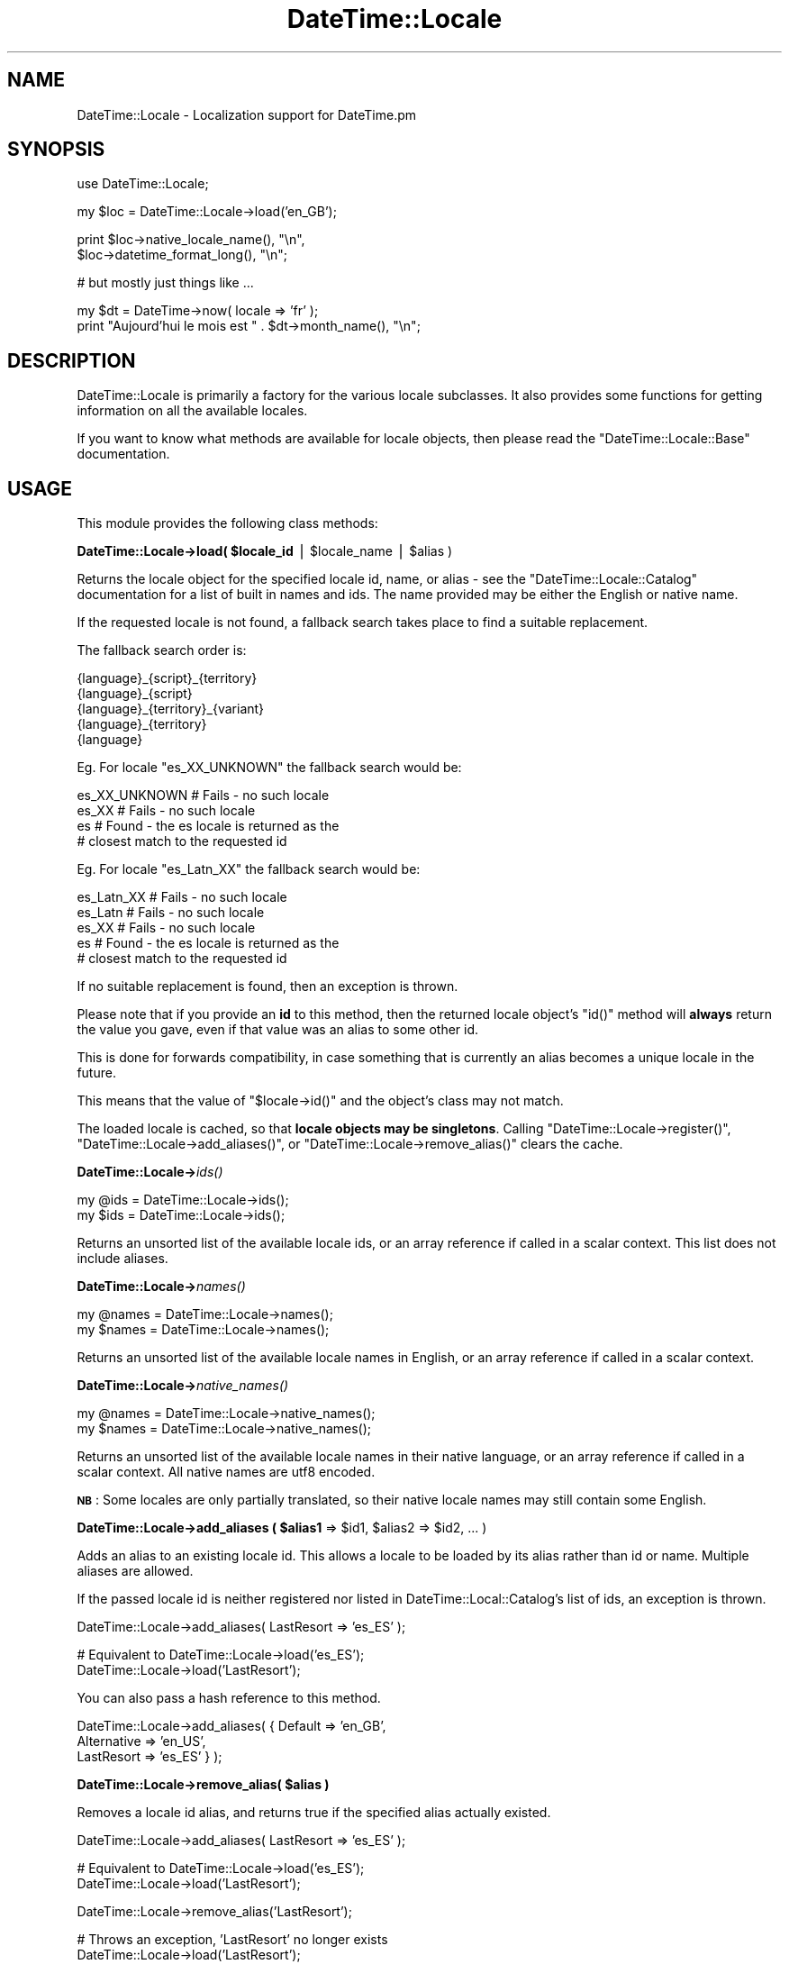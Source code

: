.\" Automatically generated by Pod::Man v1.37, Pod::Parser v1.35
.\"
.\" Standard preamble:
.\" ========================================================================
.de Sh \" Subsection heading
.br
.if t .Sp
.ne 5
.PP
\fB\\$1\fR
.PP
..
.de Sp \" Vertical space (when we can't use .PP)
.if t .sp .5v
.if n .sp
..
.de Vb \" Begin verbatim text
.ft CW
.nf
.ne \\$1
..
.de Ve \" End verbatim text
.ft R
.fi
..
.\" Set up some character translations and predefined strings.  \*(-- will
.\" give an unbreakable dash, \*(PI will give pi, \*(L" will give a left
.\" double quote, and \*(R" will give a right double quote.  | will give a
.\" real vertical bar.  \*(C+ will give a nicer C++.  Capital omega is used to
.\" do unbreakable dashes and therefore won't be available.  \*(C` and \*(C'
.\" expand to `' in nroff, nothing in troff, for use with C<>.
.tr \(*W-|\(bv\*(Tr
.ds C+ C\v'-.1v'\h'-1p'\s-2+\h'-1p'+\s0\v'.1v'\h'-1p'
.ie n \{\
.    ds -- \(*W-
.    ds PI pi
.    if (\n(.H=4u)&(1m=24u) .ds -- \(*W\h'-12u'\(*W\h'-12u'-\" diablo 10 pitch
.    if (\n(.H=4u)&(1m=20u) .ds -- \(*W\h'-12u'\(*W\h'-8u'-\"  diablo 12 pitch
.    ds L" ""
.    ds R" ""
.    ds C` ""
.    ds C' ""
'br\}
.el\{\
.    ds -- \|\(em\|
.    ds PI \(*p
.    ds L" ``
.    ds R" ''
'br\}
.\"
.\" If the F register is turned on, we'll generate index entries on stderr for
.\" titles (.TH), headers (.SH), subsections (.Sh), items (.Ip), and index
.\" entries marked with X<> in POD.  Of course, you'll have to process the
.\" output yourself in some meaningful fashion.
.if \nF \{\
.    de IX
.    tm Index:\\$1\t\\n%\t"\\$2"
..
.    nr % 0
.    rr F
.\}
.\"
.\" For nroff, turn off justification.  Always turn off hyphenation; it makes
.\" way too many mistakes in technical documents.
.hy 0
.if n .na
.\"
.\" Accent mark definitions (@(#)ms.acc 1.5 88/02/08 SMI; from UCB 4.2).
.\" Fear.  Run.  Save yourself.  No user-serviceable parts.
.    \" fudge factors for nroff and troff
.if n \{\
.    ds #H 0
.    ds #V .8m
.    ds #F .3m
.    ds #[ \f1
.    ds #] \fP
.\}
.if t \{\
.    ds #H ((1u-(\\\\n(.fu%2u))*.13m)
.    ds #V .6m
.    ds #F 0
.    ds #[ \&
.    ds #] \&
.\}
.    \" simple accents for nroff and troff
.if n \{\
.    ds ' \&
.    ds ` \&
.    ds ^ \&
.    ds , \&
.    ds ~ ~
.    ds /
.\}
.if t \{\
.    ds ' \\k:\h'-(\\n(.wu*8/10-\*(#H)'\'\h"|\\n:u"
.    ds ` \\k:\h'-(\\n(.wu*8/10-\*(#H)'\`\h'|\\n:u'
.    ds ^ \\k:\h'-(\\n(.wu*10/11-\*(#H)'^\h'|\\n:u'
.    ds , \\k:\h'-(\\n(.wu*8/10)',\h'|\\n:u'
.    ds ~ \\k:\h'-(\\n(.wu-\*(#H-.1m)'~\h'|\\n:u'
.    ds / \\k:\h'-(\\n(.wu*8/10-\*(#H)'\z\(sl\h'|\\n:u'
.\}
.    \" troff and (daisy-wheel) nroff accents
.ds : \\k:\h'-(\\n(.wu*8/10-\*(#H+.1m+\*(#F)'\v'-\*(#V'\z.\h'.2m+\*(#F'.\h'|\\n:u'\v'\*(#V'
.ds 8 \h'\*(#H'\(*b\h'-\*(#H'
.ds o \\k:\h'-(\\n(.wu+\w'\(de'u-\*(#H)/2u'\v'-.3n'\*(#[\z\(de\v'.3n'\h'|\\n:u'\*(#]
.ds d- \h'\*(#H'\(pd\h'-\w'~'u'\v'-.25m'\f2\(hy\fP\v'.25m'\h'-\*(#H'
.ds D- D\\k:\h'-\w'D'u'\v'-.11m'\z\(hy\v'.11m'\h'|\\n:u'
.ds th \*(#[\v'.3m'\s+1I\s-1\v'-.3m'\h'-(\w'I'u*2/3)'\s-1o\s+1\*(#]
.ds Th \*(#[\s+2I\s-2\h'-\w'I'u*3/5'\v'-.3m'o\v'.3m'\*(#]
.ds ae a\h'-(\w'a'u*4/10)'e
.ds Ae A\h'-(\w'A'u*4/10)'E
.    \" corrections for vroff
.if v .ds ~ \\k:\h'-(\\n(.wu*9/10-\*(#H)'\s-2\u~\d\s+2\h'|\\n:u'
.if v .ds ^ \\k:\h'-(\\n(.wu*10/11-\*(#H)'\v'-.4m'^\v'.4m'\h'|\\n:u'
.    \" for low resolution devices (crt and lpr)
.if \n(.H>23 .if \n(.V>19 \
\{\
.    ds : e
.    ds 8 ss
.    ds o a
.    ds d- d\h'-1'\(ga
.    ds D- D\h'-1'\(hy
.    ds th \o'bp'
.    ds Th \o'LP'
.    ds ae ae
.    ds Ae AE
.\}
.rm #[ #] #H #V #F C
.\" ========================================================================
.\"
.IX Title "DateTime::Locale 3"
.TH DateTime::Locale 3 "2014-05-21" "perl v5.8.9" "User Contributed Perl Documentation"
.SH "NAME"
DateTime::Locale \- Localization support for DateTime.pm
.SH "SYNOPSIS"
.IX Header "SYNOPSIS"
.Vb 1
\&  use DateTime::Locale;
.Ve
.PP
.Vb 1
\&  my $loc = DateTime::Locale->load('en_GB');
.Ve
.PP
.Vb 2
\&  print $loc->native_locale_name(),   "\en",
\&        $loc->datetime_format_long(), "\en";
.Ve
.PP
.Vb 1
\&  # but mostly just things like ...
.Ve
.PP
.Vb 2
\&  my $dt = DateTime->now( locale => 'fr' );
\&  print "Aujourd'hui le mois est " . $dt->month_name(), "\en";
.Ve
.SH "DESCRIPTION"
.IX Header "DESCRIPTION"
DateTime::Locale is primarily a factory for the various locale
subclasses. It also provides some functions for getting information on
all the available locales.
.PP
If you want to know what methods are available for locale objects,
then please read the \f(CW\*(C`DateTime::Locale::Base\*(C'\fR documentation.
.SH "USAGE"
.IX Header "USAGE"
This module provides the following class methods:
.ie n .Sh "DateTime::Locale\->load( $locale_id\fP | \f(CW$locale_name\fP | \f(CW$alias )"
.el .Sh "DateTime::Locale\->load( \f(CW$locale_id\fP | \f(CW$locale_name\fP | \f(CW$alias\fP )"
.IX Subsection "DateTime::Locale->load( $locale_id | $locale_name | $alias )"
Returns the locale object for the specified locale id, name, or alias
\&\- see the \f(CW\*(C`DateTime::Locale::Catalog\*(C'\fR documentation for a list of
built in names and ids. The name provided may be either the English
or native name.
.PP
If the requested locale is not found, a fallback search takes place to
find a suitable replacement.
.PP
The fallback search order is:
.PP
.Vb 5
\&  {language}_{script}_{territory}
\&  {language}_{script}
\&  {language}_{territory}_{variant}
\&  {language}_{territory}
\&  {language}
.Ve
.PP
Eg. For locale \f(CW\*(C`es_XX_UNKNOWN\*(C'\fR the fallback search would be:
.PP
.Vb 4
\&  es_XX_UNKNOWN   # Fails - no such locale
\&  es_XX           # Fails - no such locale
\&  es              # Found - the es locale is returned as the
\&                  # closest match to the requested id
.Ve
.PP
Eg. For locale \f(CW\*(C`es_Latn_XX\*(C'\fR the fallback search would be:
.PP
.Vb 5
\&  es_Latn_XX      # Fails - no such locale
\&  es_Latn         # Fails - no such locale
\&  es_XX           # Fails - no such locale
\&  es              # Found - the es locale is returned as the
\&                  # closest match to the requested id
.Ve
.PP
If no suitable replacement is found, then an exception is thrown.
.PP
Please note that if you provide an \fBid\fR to this method, then the
returned locale object's \f(CW\*(C`id()\*(C'\fR method will \fBalways\fR return the
value you gave, even if that value was an alias to some other id.
.PP
This is done for forwards compatibility, in case something that is
currently an alias becomes a unique locale in the future.
.PP
This means that the value of \f(CW\*(C`$locale\->id()\*(C'\fR and the object's
class may not match.
.PP
The loaded locale is cached, so that \fBlocale objects may be
singletons\fR. Calling \f(CW\*(C`DateTime::Locale\->register()\*(C'\fR, \f(CW\*(C`DateTime::Locale\->add_aliases()\*(C'\fR, or \f(CW\*(C`DateTime::Locale\->remove_alias()\*(C'\fR clears the cache.
.Sh "DateTime::Locale\->\fIids()\fP"
.IX Subsection "DateTime::Locale->ids()"
.Vb 2
\&  my @ids = DateTime::Locale->ids();
\&  my $ids = DateTime::Locale->ids();
.Ve
.PP
Returns an unsorted list of the available locale ids, or an array
reference if called in a scalar context. This list does not include
aliases.
.Sh "DateTime::Locale\->\fInames()\fP"
.IX Subsection "DateTime::Locale->names()"
.Vb 2
\&  my @names = DateTime::Locale->names();
\&  my $names = DateTime::Locale->names();
.Ve
.PP
Returns an unsorted list of the available locale names in English, or
an array reference if called in a scalar context.
.Sh "DateTime::Locale\->\fInative_names()\fP"
.IX Subsection "DateTime::Locale->native_names()"
.Vb 2
\&  my @names = DateTime::Locale->native_names();
\&  my $names = DateTime::Locale->native_names();
.Ve
.PP
Returns an unsorted list of the available locale names in their native
language, or an array reference if called in a scalar context. All
native names are utf8 encoded.
.PP
\&\fB\s-1NB\s0\fR: Some locales are only partially translated, so their native locale
names may still contain some English.
.ie n .Sh "DateTime::Locale\->add_aliases ( $alias1\fP => \f(CW$id1\fP, \f(CW$alias2\fP => \f(CW$id2, ... )"
.el .Sh "DateTime::Locale\->add_aliases ( \f(CW$alias1\fP => \f(CW$id1\fP, \f(CW$alias2\fP => \f(CW$id2\fP, ... )"
.IX Subsection "DateTime::Locale->add_aliases ( $alias1 => $id1, $alias2 => $id2, ... )"
Adds an alias to an existing locale id. This allows a locale to be
loaded by its alias rather than id or name. Multiple aliases are
allowed.
.PP
If the passed locale id is neither registered nor listed in
DateTime::Local::Catalog's list of ids, an exception is thrown.
.PP
.Vb 1
\& DateTime::Locale->add_aliases( LastResort => 'es_ES' );
.Ve
.PP
.Vb 2
\& # Equivalent to DateTime::Locale->load('es_ES');
\& DateTime::Locale->load('LastResort');
.Ve
.PP
You can also pass a hash reference to this method.
.PP
.Vb 3
\& DateTime::Locale->add_aliases( { Default     => 'en_GB',
\&                                  Alternative => 'en_US',
\&                                  LastResort  => 'es_ES' } );
.Ve
.ie n .Sh "DateTime::Locale\->remove_alias( $alias )"
.el .Sh "DateTime::Locale\->remove_alias( \f(CW$alias\fP )"
.IX Subsection "DateTime::Locale->remove_alias( $alias )"
Removes a locale id alias, and returns true if the specified alias
actually existed.
.PP
.Vb 1
\& DateTime::Locale->add_aliases( LastResort => 'es_ES' );
.Ve
.PP
.Vb 2
\& # Equivalent to DateTime::Locale->load('es_ES');
\& DateTime::Locale->load('LastResort');
.Ve
.PP
.Vb 1
\& DateTime::Locale->remove_alias('LastResort');
.Ve
.PP
.Vb 2
\& # Throws an exception, 'LastResort' no longer exists
\& DateTime::Locale->load('LastResort');
.Ve
.Sh "DateTime::Locale\->register( { ... }, { ... } )"
.IX Subsection "DateTime::Locale->register( { ... }, { ... } )"
This method allows you to register custom locales with the module. A
single locale is specified as a hash, and you may register multiple
locales at once by passing an array of hash references.
.PP
Until registered, custom locales cannot be instantiated via \f(CW\*(C`load()\*(C'\fR
and will not be returned by querying methods such as \f(CW\*(C`ids()\*(C'\fR or
\&\f(CW\*(C`names()\*(C'\fR.
.PP
.Vb 2
\& register( id           => $locale_id,
\&           en_language  => ..., # something like 'English' or 'Afar',
.Ve
.PP
.Vb 4
\&           # All other keys are optional. These are:
\&           en_script    => ...,
\&           en_territory => ...,
\&           en_variant   => ...,
.Ve
.PP
.Vb 4
\&           native_language  => ...,
\&           native_sript     => ...,
\&           native_territory => ...,
\&           native_variant   => ...,
.Ve
.PP
.Vb 2
\&           # Optional - defaults to DateTime::Locale::$locale_id
\&           class   => $class_name,
.Ve
.PP
.Vb 2
\&           replace => $boolean
\&         )
.Ve
.PP
The locale id and English name are required, and the following formats
should used wherever possible:
.PP
.Vb 1
\& id:   languageId[_script][_territoryId[_variantId]]
.Ve
.PP
.Vb 2
\& Where:  languageId = Lower case ISO 639 code -
\&         Always choose 639-1 over 639-2 where possible.
.Ve
.PP
.Vb 1
\& script = Title Case ISO 15924 script code
.Ve
.PP
.Vb 2
\& territoryId = Upper case ISO 3166 code -
\&               Always choose 3166-1 over 3166-2 where possible.
.Ve
.PP
.Vb 3
\& variantId = Upper case variant id -
\&             Basically anything you want, since this is typically the
\&             component that uniquely identifies a custom locale.
.Ve
.PP
You cannot not use '@' or '=' in locale ids \- these are reserved for
future use. The underscore (_) is the component separator, and should
not be used for any other purpose.
.PP
If the \*(L"native_*\*(R" components are supplied, they must be utf8 encoded.
.PP
If omitted, the native name is assumed to be identical to the English
name.
.PP
If class is supplied, it must be the full module name of your custom
locale. If omitted, the locale module is assumed to be a
DateTime::Locale subclass.
.PP
Examples:
.PP
.Vb 6
\& DateTime::Locale->register
\&     ( id           => 'en_GB_RIDAS',
\&       en_language  => 'English',
\&       en_territory => 'United Kingdom',
\&       en_variant   => 'Ridas Custom Locale',
\&     );
.Ve
.PP
.Vb 2
\& # Returns instance of class DateTime::Locale::en_GB_RIDAS
\& my $l = DateTime::Locale->load('en_GB_RIDAS');
.Ve
.PP
.Vb 7
\& DateTime::Locale->register
\&     ( id               => 'hu_HU',
\&       en_language      => 'Hungarian',
\&       en_territory     => Hungary',
\&       native_language  => 'Magyar',
\&       native_territory => 'Magyarország',
\&     );
.Ve
.PP
.Vb 2
\& # Returns instance of class DateTime::Locale::hu_HU
\& my $l = DateTime::Locale->load('hu_HU');
.Ve
.PP
.Vb 5
\& DateTime::Locale->register
\&     ( id    => 'en_GB_RIDAS',
\&       name  => 'English United Kingdom Ridas custom locale',
\&       class => 'Ridas::Locales::CustomGB',
\&     );
.Ve
.PP
.Vb 2
\& # Returns instance of class Ridas::Locales::CustomGB
\& my $l = DateTime::Locale->load('en_GB_RIDAS');
.Ve
.PP
If you register a locale for an id that is already registered, the
\&\*(L"replace\*(R" parameter must be true or an exception will be thrown.
.PP
The complete name for a registered locale is generated by joining
together the language, territory, and variant components with a single
space.
.PP
This means that in the first example, the complete English and native
names for the locale would be \*(L"English United Kingdom Ridas Custom
Locale\*(R", and in the second example the complete English name is
\&\*(L"Hungarian Hungary\*(R", while the complete native name is \*(L"Magyar
Magyarország\*(R". The locale will be loadable by these complete names
(English and native), via the \f(CW\*(C`load()\*(C'\fR method.
.SH "ADDING CUSTOM LOCALES"
.IX Header "ADDING CUSTOM LOCALES"
These are added in one of two ways:
.IP "1." 4
Subclass an existing locale implementing only the changes you require.
.IP "2." 4
Create a completely new locale as a new class.
.PP
In either case the locale \s-1MUST\s0 be registered before use.
.Sh "Subclassing an existing locale"
.IX Subsection "Subclassing an existing locale"
The following example sublasses the United Kingdom English locale to change
some the full date and time formats.
.PP
.Vb 1
\&  package Ridas::Locale::en_GB_RIDAS1;
.Ve
.PP
.Vb 2
\&  use strict;
\&  use DateTime::Locale::en_GB;
.Ve
.PP
.Vb 1
\&  use base 'DateTime::Locale::en_GB';
.Ve
.PP
.Vb 1
\&  sub date_format_full   { 'EEEE d MMMM y' }
.Ve
.PP
.Vb 1
\&  sub time_format_full   { 'HH mm zzzz' }
.Ve
.PP
.Vb 1
\&  1;
.Ve
.PP
Now register it:
.PP
.Vb 2
\& DateTime::Locale->register
\&     ( id    => 'en_GB_RIDAS1',
.Ve
.PP
.Vb 1
\&       # name, territory, and variant as described in register() documentation
.Ve
.PP
.Vb 2
\&       class => 'Ridas::Locale::en_GB_RIDAS1',
\&     );
.Ve
.Sh "Creating a completely new locale"
.IX Subsection "Creating a completely new locale"
You are, of course, free to subclass DateTime::Locale::Base if you
want to, though this is not required.
.PP
Remember to register your custom locale!
.PP
Of course, you can always do the registration in the module itself,
and simply load it before using it.
.PP
A completely new custom locale, one which does not subclass
DateTime::Locale::Base, must implement a number of methods.
.PP
The following methods can be used to get information about the
locale's id and name.
.ie n .IP "* $locale\fR\->\fIid()" 4
.el .IP "* \f(CW$locale\fR\->\fIid()\fR" 4
.IX Item "$locale->id()"
The complete locale id, something like \*(L"en_US\*(R".
.ie n .IP "* $locale\fR\->\fIlanguage_id()" 4
.el .IP "* \f(CW$locale\fR\->\fIlanguage_id()\fR" 4
.IX Item "$locale->language_id()"
The language portion of the id, like \*(L"en\*(R".
.ie n .IP "* $locale\fR\->\fIscript_id()" 4
.el .IP "* \f(CW$locale\fR\->\fIscript_id()\fR" 4
.IX Item "$locale->script_id()"
The script portion of the id, like \*(L"Hant\*(R".
.ie n .IP "* $locale\fR\->\fIterritory_id()" 4
.el .IP "* \f(CW$locale\fR\->\fIterritory_id()\fR" 4
.IX Item "$locale->territory_id()"
The territory portion of the id, like \*(L"\s-1US\s0\*(R".
.ie n .IP "* $locale\fR\->\fIvariant_id()" 4
.el .IP "* \f(CW$locale\fR\->\fIvariant_id()\fR" 4
.IX Item "$locale->variant_id()"
The variant portion of the id, like \*(L"\s-1PREEURO\s0\*(R".
.ie n .IP "* $locale\fR\->\fIname()" 4
.el .IP "* \f(CW$locale\fR\->\fIname()\fR" 4
.IX Item "$locale->name()"
The locale's complete name, which always includes at least a language
component, plus optional territory and variant components. Something
like \*(L"English United States\*(R". The value returned will always be in
English.
.ie n .IP "* $locale\fR\->\fIlanguage()" 4
.el .IP "* \f(CW$locale\fR\->\fIlanguage()\fR" 4
.IX Item "$locale->language()"
.PD 0
.ie n .IP "* $locale\fR\->\fIscript()" 4
.el .IP "* \f(CW$locale\fR\->\fIscript()\fR" 4
.IX Item "$locale->script()"
.ie n .IP "* $locale\fR\->\fIterritory()" 4
.el .IP "* \f(CW$locale\fR\->\fIterritory()\fR" 4
.IX Item "$locale->territory()"
.ie n .IP "* $locale\fR\->\fIvariant()" 4
.el .IP "* \f(CW$locale\fR\->\fIvariant()\fR" 4
.IX Item "$locale->variant()"
.PD
The relevant component from the locale's complete name, like \*(L"English\*(R"
or \*(L"United States\*(R".
.ie n .IP "* $locale\fR\->\fInative_name()" 4
.el .IP "* \f(CW$locale\fR\->\fInative_name()\fR" 4
.IX Item "$locale->native_name()"
The locale's complete name in localized form as a \s-1UTF\-8\s0 string.
.ie n .IP "* $locale\fR\->\fInative_language()" 4
.el .IP "* \f(CW$locale\fR\->\fInative_language()\fR" 4
.IX Item "$locale->native_language()"
.PD 0
.ie n .IP "* $locale\fR\->\fInative_script()" 4
.el .IP "* \f(CW$locale\fR\->\fInative_script()\fR" 4
.IX Item "$locale->native_script()"
.ie n .IP "* $locale\fR\->\fInative_territory()" 4
.el .IP "* \f(CW$locale\fR\->\fInative_territory()\fR" 4
.IX Item "$locale->native_territory()"
.ie n .IP "* $locale\fR\->\fInative_variant()" 4
.el .IP "* \f(CW$locale\fR\->\fInative_variant()\fR" 4
.IX Item "$locale->native_variant()"
.PD
The relevant component from the locale's complete native name as a
\&\s-1UTF\-8\s0 string.
.PP
The following methods all return an array reference containing the
specified data.
.PP
The methods with \*(L"format\*(R" in the name should return strings that can be used a
part of a string, like \*(L"the month of July\*(R". The stand alone values are for
use in things like calendars, and the narrow form may not be unique (for
example, in day column heading for a calendar it's okay to have \*(L"T\*(R" for both
Tuesday and Thursday).
.PP
The wide name should always be the full name of thing in question. The narrow
name should be just one or two characters.
.ie n .IP "* $locale\fR\->\fImonth_format_wide()" 4
.el .IP "* \f(CW$locale\fR\->\fImonth_format_wide()\fR" 4
.IX Item "$locale->month_format_wide()"
.PD 0
.ie n .IP "* $locale\fR\->\fImonth_format_abbreviated()" 4
.el .IP "* \f(CW$locale\fR\->\fImonth_format_abbreviated()\fR" 4
.IX Item "$locale->month_format_abbreviated()"
.ie n .IP "* $locale\fR\->\fImonth_format_narrow()" 4
.el .IP "* \f(CW$locale\fR\->\fImonth_format_narrow()\fR" 4
.IX Item "$locale->month_format_narrow()"
.ie n .IP "* $locale\fR\->\fImonth_stand_alone_wide()" 4
.el .IP "* \f(CW$locale\fR\->\fImonth_stand_alone_wide()\fR" 4
.IX Item "$locale->month_stand_alone_wide()"
.ie n .IP "* $locale\fR\->\fImonth_stand_alone_abbreviated()" 4
.el .IP "* \f(CW$locale\fR\->\fImonth_stand_alone_abbreviated()\fR" 4
.IX Item "$locale->month_stand_alone_abbreviated()"
.ie n .IP "* $locale\fR\->\fImonth_stand_alone_narrow()" 4
.el .IP "* \f(CW$locale\fR\->\fImonth_stand_alone_narrow()\fR" 4
.IX Item "$locale->month_stand_alone_narrow()"
.ie n .IP "* $locale\fR\->\fIday_format_wide()" 4
.el .IP "* \f(CW$locale\fR\->\fIday_format_wide()\fR" 4
.IX Item "$locale->day_format_wide()"
.ie n .IP "* $locale\fR\->\fIday_format_abbreviated()" 4
.el .IP "* \f(CW$locale\fR\->\fIday_format_abbreviated()\fR" 4
.IX Item "$locale->day_format_abbreviated()"
.ie n .IP "* $locale\fR\->\fIday_format_narrow()" 4
.el .IP "* \f(CW$locale\fR\->\fIday_format_narrow()\fR" 4
.IX Item "$locale->day_format_narrow()"
.ie n .IP "* $locale\fR\->\fIday_stand_alone_wide()" 4
.el .IP "* \f(CW$locale\fR\->\fIday_stand_alone_wide()\fR" 4
.IX Item "$locale->day_stand_alone_wide()"
.ie n .IP "* $locale\fR\->\fIday_stand_alone_abbreviated()" 4
.el .IP "* \f(CW$locale\fR\->\fIday_stand_alone_abbreviated()\fR" 4
.IX Item "$locale->day_stand_alone_abbreviated()"
.ie n .IP "* $locale\fR\->\fIday_stand_alone_narrow()" 4
.el .IP "* \f(CW$locale\fR\->\fIday_stand_alone_narrow()\fR" 4
.IX Item "$locale->day_stand_alone_narrow()"
.ie n .IP "* $locale\fR\->\fIquarter_format_wide()" 4
.el .IP "* \f(CW$locale\fR\->\fIquarter_format_wide()\fR" 4
.IX Item "$locale->quarter_format_wide()"
.ie n .IP "* $locale\fR\->\fIquarter_format_abbreviated()" 4
.el .IP "* \f(CW$locale\fR\->\fIquarter_format_abbreviated()\fR" 4
.IX Item "$locale->quarter_format_abbreviated()"
.ie n .IP "* $locale\fR\->\fIquarter_format_narrow()" 4
.el .IP "* \f(CW$locale\fR\->\fIquarter_format_narrow()\fR" 4
.IX Item "$locale->quarter_format_narrow()"
.ie n .IP "* $locale\fR\->\fIquarter_stand_alone_wide()" 4
.el .IP "* \f(CW$locale\fR\->\fIquarter_stand_alone_wide()\fR" 4
.IX Item "$locale->quarter_stand_alone_wide()"
.ie n .IP "* $locale\fR\->\fIquarter_stand_alone_abbreviated()" 4
.el .IP "* \f(CW$locale\fR\->\fIquarter_stand_alone_abbreviated()\fR" 4
.IX Item "$locale->quarter_stand_alone_abbreviated()"
.ie n .IP "* $locale\fR\->\fIquarter_stand_alone_narrow()" 4
.el .IP "* \f(CW$locale\fR\->\fIquarter_stand_alone_narrow()\fR" 4
.IX Item "$locale->quarter_stand_alone_narrow()"
.ie n .IP "* $locale\fR\->\fIam_pm_abbreviated()" 4
.el .IP "* \f(CW$locale\fR\->\fIam_pm_abbreviated()\fR" 4
.IX Item "$locale->am_pm_abbreviated()"
.ie n .IP "* $locale\fR\->\fIera_wide()" 4
.el .IP "* \f(CW$locale\fR\->\fIera_wide()\fR" 4
.IX Item "$locale->era_wide()"
.ie n .IP "* $locale\fR\->\fIera_abbreviated()" 4
.el .IP "* \f(CW$locale\fR\->\fIera_abbreviated()\fR" 4
.IX Item "$locale->era_abbreviated()"
.ie n .IP "* $locale\fR\->\fIera_narrow()" 4
.el .IP "* \f(CW$locale\fR\->\fIera_narrow()\fR" 4
.IX Item "$locale->era_narrow()"
.PD
.PP
The following methods return strings appropriate for the
\&\f(CW\*(C`DateTime\->format_cldr()\*(C'\fR method:
.ie n .IP "* $locale\fR\->\fIdate_format_full()" 4
.el .IP "* \f(CW$locale\fR\->\fIdate_format_full()\fR" 4
.IX Item "$locale->date_format_full()"
.PD 0
.ie n .IP "* $locale\fR\->\fIdate_format_long()" 4
.el .IP "* \f(CW$locale\fR\->\fIdate_format_long()\fR" 4
.IX Item "$locale->date_format_long()"
.ie n .IP "* $locale\fR\->\fIdate_format_medium()" 4
.el .IP "* \f(CW$locale\fR\->\fIdate_format_medium()\fR" 4
.IX Item "$locale->date_format_medium()"
.ie n .IP "* $locale\fR\->\fIdate_format_short()" 4
.el .IP "* \f(CW$locale\fR\->\fIdate_format_short()\fR" 4
.IX Item "$locale->date_format_short()"
.ie n .IP "* $locale\fR\->\fIdate_format_default()" 4
.el .IP "* \f(CW$locale\fR\->\fIdate_format_default()\fR" 4
.IX Item "$locale->date_format_default()"
.ie n .IP "* $locale\fR\->\fItime_format_full()" 4
.el .IP "* \f(CW$locale\fR\->\fItime_format_full()\fR" 4
.IX Item "$locale->time_format_full()"
.ie n .IP "* $locale\fR\->\fItime_format_long()" 4
.el .IP "* \f(CW$locale\fR\->\fItime_format_long()\fR" 4
.IX Item "$locale->time_format_long()"
.ie n .IP "* $locale\fR\->\fItime_format_medium()" 4
.el .IP "* \f(CW$locale\fR\->\fItime_format_medium()\fR" 4
.IX Item "$locale->time_format_medium()"
.ie n .IP "* $locale\fR\->\fItime_format_short()" 4
.el .IP "* \f(CW$locale\fR\->\fItime_format_short()\fR" 4
.IX Item "$locale->time_format_short()"
.ie n .IP "* $locale\fR\->\fItime_format_default()" 4
.el .IP "* \f(CW$locale\fR\->\fItime_format_default()\fR" 4
.IX Item "$locale->time_format_default()"
.ie n .IP "* $locale\fR\->\fIdatetime_format_full()" 4
.el .IP "* \f(CW$locale\fR\->\fIdatetime_format_full()\fR" 4
.IX Item "$locale->datetime_format_full()"
.ie n .IP "* $locale\fR\->\fIdatetime_format_long()" 4
.el .IP "* \f(CW$locale\fR\->\fIdatetime_format_long()\fR" 4
.IX Item "$locale->datetime_format_long()"
.ie n .IP "* $locale\fR\->\fIdatetime_format_medium()" 4
.el .IP "* \f(CW$locale\fR\->\fIdatetime_format_medium()\fR" 4
.IX Item "$locale->datetime_format_medium()"
.ie n .IP "* $locale\fR\->\fIdatetime_format_short()" 4
.el .IP "* \f(CW$locale\fR\->\fIdatetime_format_short()\fR" 4
.IX Item "$locale->datetime_format_short()"
.ie n .IP "* $locale\fR\->\fIdatetime_format_default()" 4
.el .IP "* \f(CW$locale\fR\->\fIdatetime_format_default()\fR" 4
.IX Item "$locale->datetime_format_default()"
.PD
.PP
A locale may also offer one or more formats for displaying part of a
datetime, such as the year and month, or hour and minute.
.ie n .IP "* $locale\->format_for($name)" 4
.el .IP "* \f(CW$locale\fR\->format_for($name)" 4
.IX Item "$locale->format_for($name)"
These are accessed by passing a name to \f(CW\*(C`$locale\->format_for(...)\*(C'\fR,
where the name is a CLDR-style format specifier.
.Sp
The return value is a string suitable for passing to \f(CW\*(C`$dt\->format_cldr()\*(C'\fR, so you can do something like this:
.Sp
.Vb 1
\&  print $dt->format_cldr( $dt->locale()->format_for('MMMdd') )
.Ve
.Sp
which for the \*(L"en\*(R" locale would print out something like \*(L"08 Jul\*(R".
.Sp
Note that the localization may also include additional text specific to the
locale. For example, the \*(L"MMMMd\*(R" format for the \*(L"zh\*(R" locale includes the
Chinese characters for \*(L"day\*(R" (日) and month (月), so you get something like
\&\*(L"8月23日\*(R".
.ie n .IP "* $locale\fR\->\fIavailable_formats()" 4
.el .IP "* \f(CW$locale\fR\->\fIavailable_formats()\fR" 4
.IX Item "$locale->available_formats()"
This should return a list of all the format names that could be passed
to \f(CW\*(C`$locale\->format_for()\*(C'\fR.
.PP
The following methods deal with the default format lengths:
.ie n .IP "* $locale\fR\->\fIdefault_date_format_length()" 4
.el .IP "* \f(CW$locale\fR\->\fIdefault_date_format_length()\fR" 4
.IX Item "$locale->default_date_format_length()"
.PD 0
.ie n .IP "* $locale\fR\->\fIdefault_time_format_length()" 4
.el .IP "* \f(CW$locale\fR\->\fIdefault_time_format_length()\fR" 4
.IX Item "$locale->default_time_format_length()"
.PD
These methods return one of \*(L"full\*(R", \*(L"long\*(R", \*(L"medium\*(R", or \*(L"short\*(R",
indicating the current default format length.
.Sp
The default when an object is created is determined by the \s-1CLDR\s0 locale
data.
.ie n .IP "* $locale\->set_default_date_format_length($length)" 4
.el .IP "* \f(CW$locale\fR\->set_default_date_format_length($length)" 4
.IX Item "$locale->set_default_date_format_length($length)"
.PD 0
.ie n .IP "* $locale\->set_default_time_format_length($length)" 4
.el .IP "* \f(CW$locale\fR\->set_default_time_format_length($length)" 4
.IX Item "$locale->set_default_time_format_length($length)"
.PD
These methods accept one of \*(L"full\*(R", \*(L"long\*(R", \*(L"medium\*(R", or \*(L"short\*(R",
indicating the new default format length.
.PP
There are also some miscellaneous methods locales should support:
.ie n .IP "* $locale\fR\->\fIprefers_24_hour_time()" 4
.el .IP "* \f(CW$locale\fR\->\fIprefers_24_hour_time()\fR" 4
.IX Item "$locale->prefers_24_hour_time()"
Returns a boolean indicating whether or not the locale prefers 24\-hour time.
.ie n .IP "* $locale\fR\->\fIfirst_day_of_week()" 4
.el .IP "* \f(CW$locale\fR\->\fIfirst_day_of_week()\fR" 4
.IX Item "$locale->first_day_of_week()"
Returns a number from 1 to 7 indicating the \fIlocal\fR first day of the
week, with Monday being 1 and Sunday being 7.
.SH "SUPPORT"
.IX Header "SUPPORT"
Please be aware that all locale data has been generated from the \s-1CLDR\s0 (Common
Locale Data Repository) project locales data). The data is incomplete, and
will contain errors in some locales.
.PP
When reporting errors in data, please check the primary data sources
first, then where necessary report errors directly to the primary
source via the \s-1CLDR\s0 bug report system. See
http://unicode.org/cldr/filing_bug_reports.html for details.
.PP
Once these errors have been confirmed, please forward the error report
and corrections to the DateTime mailing list, datetime@perl.org.
.PP
Support for this module is provided via the datetime@perl.org email
list. See http://lists.perl.org/ for more details.
.SH "DONATIONS"
.IX Header "DONATIONS"
If you'd like to thank me for the work I've done on this module,
please consider making a \*(L"donation\*(R" to me via PayPal. I spend a lot of
free time creating free software, and would appreciate any support
you'd care to offer.
.PP
Please note that \fBI am not suggesting that you must do this\fR in order
for me to continue working on this particular software. I will
continue to do so, inasmuch as I have in the past, for as long as it
interests me.
.PP
Similarly, a donation made in this way will probably not make me work
on this software much more, unless I get so many donations that I can
consider working on free software full time, which seems unlikely at
best.
.PP
To donate, log into PayPal and send money to autarch@urth.org or use
the button on this page:
<http://www.urth.org/~autarch/fs\-donation.html>
.SH "AUTHORS"
.IX Header "AUTHORS"
Richard Evans <rich@ridas.com>
.PP
Dave Rolsky <autarch@urth.org>
.PP
These modules are loosely based on the DateTime::Language modules,
which were in turn based on the Date::Language modules from Graham
Barr's TimeDate distribution.
.SH "COPYRIGHT"
.IX Header "COPYRIGHT"
Copyright (c) 2003 Richard Evans. Copyright (c) 2004\-2009 David
Rolsky. All rights reserved. This program is free software; you can
redistribute it and/or modify it under the same terms as Perl itself.
.PP
This program is free software; you can redistribute it and/or modify
it under the same terms as Perl itself.
.PP
The full text of the license can be found in the \fI\s-1LICENSE\s0\fR file included
with this module.
.PP
The locale modules in directory \fIDateTime/Locale/\fR have been
generated from data provided by the \s-1CLDR\s0 project, see
\&\fIDateTime/Locale/LICENSE.cldr\fR for details on the \s-1CLDR\s0 data's
license.
.SH "SEE ALSO"
.IX Header "SEE ALSO"
DateTime::Locale::Base
.PP
datetime@perl.org mailing list
.PP
http://datetime.perl.org/
